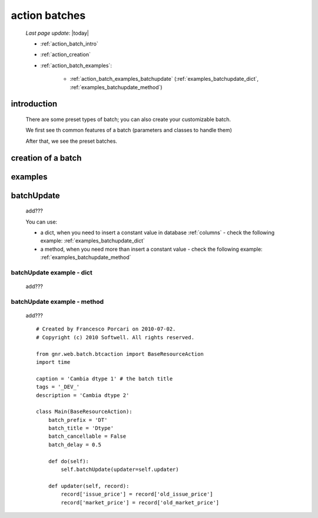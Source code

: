 .. _action_batch:

==============
action batches
==============

    *Last page update*: |today|
    
    * :ref:`action_batch_intro`
    * :ref:`action_creation`
    * :ref:`action_batch_examples`:
    
        * :ref:`action_batch_examples_batchupdate` (:ref:`examples_batchupdate_dict`,
          :ref:`examples_batchupdate_method`)
          
.. _action_batch_intro:

introduction
============

    There are some preset types of batch; you can also create your customizable batch.
    
    We first see th common features of a batch (parameters and classes to handle them)
    
    After that, we see the preset batches.
    
.. _action_creation:
    
creation of a batch
===================
    
.. _action_batch_examples:

examples
========

.. _action_batch_examples_batchupdate:

batchUpdate
===========

    add???
    
    You can use:
    
    * a dict, when you need to insert a constant value in database :ref:`columns` - check the following
      example: :ref:`examples_batchupdate_dict`
    * a method, when you need more than insert a constant value  - check the following example:
      :ref:`examples_batchupdate_method`
      
.. _examples_batchupdate_dict:

batchUpdate example - dict
--------------------------

    add???
    
.. _examples_batchupdate_method:

batchUpdate example - method
----------------------------

    add???
    
    ::
    
        # Created by Francesco Porcari on 2010-07-02.
        # Copyright (c) 2010 Softwell. All rights reserved.
        
        from gnr.web.batch.btcaction import BaseResourceAction
        import time
        
        caption = 'Cambia dtype 1' # the batch title
        tags = '_DEV_'
        description = 'Cambia dtype 2'
        
        class Main(BaseResourceAction):
            batch_prefix = 'DT'
            batch_title = 'Dtype'
            batch_cancellable = False
            batch_delay = 0.5
            
            def do(self):
                self.batchUpdate(updater=self.updater)
            
            def updater(self, record):
                record['issue_price'] = record['old_issue_price']
                record['market_price'] = record['old_market_price']
                